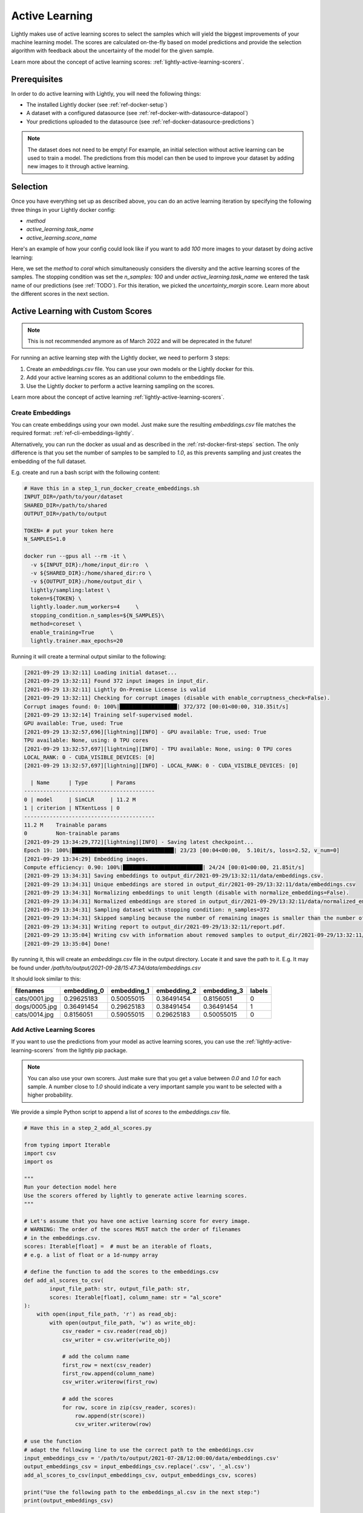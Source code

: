 .. _ref-docker-active-learning:

Active Learning
===============

Lightly makes use of active learning scores to select the samples which will yield
the biggest improvements of your machine learning model. The scores are calculated
on-the-fly based on model predictions and provide the selection algorithm with feedback
about the uncertainty of the model for the given sample. 

Learn more about the concept of active learning scores:
:ref:`lightly-active-learning-scorers`.

Prerequisites
--------------
In order to do active learning with Lightly, you will need the following things:

- The installed Lightly docker (see :ref:`ref-docker-setup`)
- A dataset with a configured datasource (see :ref:`ref-docker-with-datasource-datapool`)
- Your predictions uploaded to the datasource (see :ref:`ref-docker-datasource-predictions`)

.. note::

    The dataset does not need to be empty! For example, an initial selection without
    active learning can be used to train a model. The predictions from this model
    can then be used to improve your dataset by adding new images to it through active learning.



Selection
-------------------------
Once you have everything set up as described above, you can do an active learning
iteration by specifying the following three things in your Lightly docker config:

- `method`
- `active_learning.task_name`
- `active_learning.score_name`

Here's an example of how your config could look like if you want to add `100` more
images to your dataset by doing active learning:


.. tabs::

    .. tab:: Run Command

        .. code-block:: bash

            docker run --gpus all --rm -it \
                -v {OUTPUT_DIR}:/home/output_dir \
                lightly/sampling:latest \
                token=MYAWESOMETOKEN \
                enable_corruptness_check=True \
                remove_exact_duplicates=True \
                pretagging=False \
                pretagging_debug=False \
                method='coral' \
                stopping_condition.n_samples=100 \
                stopping_condition.min_distance=-1 \
                scorer_config.frequency_penalty=0.25 \
                scorer_config.min_score=0.9 \
                active_learning.task_name='my-classification-task' \
                active_learning.score_name='uncertainty_margin' \
                datasource.dataset_id={DATASET_ID} \
                datasource.process_all=True


    .. tab:: JSON

        .. code-block:: javascript  

            {
                enable_corruptness_check: true,
                remove_exact_duplicates: true,
                enable_training: false,
                pretagging: false,
                pretagging_debug: false,
                method: 'coral',
                stopping_condition: {
                    n_samples: 100,
                    min_distance: -1
                },
                scorer: 'object-frequency',
                scorer_config: {
                    frequency_penalty: 0.25,
                    min_score: 0.9
                },
                active_learning: {
                    task_name: 'my-classification-task',
                    score_name: 'uncertainty_margin'
                },
                datasource: {
                    process_all: true
                }
            }

Here, we set the `method` to `coral` which simultaneously considers the diversity
and the active learning scores of the samples. The stopping condition was set the
`n_samples: 100` and under `active_learning.task_name` we entered the task name of
our predictions (see :ref:`TODO`). For this
iteration, we picked the `uncertainty_margin` score. Learn more about the different scores in the next section.


Active Learning with Custom Scores
----------------------------------

.. note::
    This is not recommended anymore as of March 2022 and will be deprecated in the future!


For running an active learning step with the Lightly docker, we need to perform
3 steps:

1. Create an `embeddings.csv` file. You can use your own models or the Lightly docker for this.
2. Add your active learning scores as an additional column to the embeddings file.
3. Use the Lightly docker to perform a active learning sampling on the scores.

Learn more about the concept of active learning 
:ref:`lightly-active-learning-scorers`.


Create Embeddings
^^^^^^^^^^^^^^^^^

You can create embeddings using your own model. Just make sure the resulting
`embeddings.csv` file matches the required format:
:ref:`ref-cli-embeddings-lightly`. 

Alternatively, you can run the docker as usual and as described in the 
:ref:`rst-docker-first-steps` section.
The only difference is that you set the number of samples to be sampled to `1.0`,
as this prevents sampling and just creates the embedding of the full dataset.

E.g. create and run a bash script with the following content:

.. code::

    # Have this in a step_1_run_docker_create_embeddings.sh
    INPUT_DIR=/path/to/your/dataset
    SHARED_DIR=/path/to/shared
    OUTPUT_DIR=/path/to/output

    TOKEN= # put your token here
    N_SAMPLES=1.0

    docker run --gpus all --rm -it \
      -v ${INPUT_DIR}:/home/input_dir:ro  \
      -v ${SHARED_DIR}:/home/shared_dir:ro \
      -v ${OUTPUT_DIR}:/home/output_dir \
      lightly/sampling:latest \
      token=${TOKEN} \
      lightly.loader.num_workers=4     \
      stopping_condition.n_samples=${N_SAMPLES}\
      method=coreset \
      enable_training=True     \
      lightly.trainer.max_epochs=20

Running it will create a terminal output similar to the following:

.. code-block::

    [2021-09-29 13:32:11] Loading initial dataset...
    [2021-09-29 13:32:11] Found 372 input images in input_dir.
    [2021-09-29 13:32:11] Lightly On-Premise License is valid
    [2021-09-29 13:32:11] Checking for corrupt images (disable with enable_corruptness_check=False).
    Corrupt images found: 0: 100%|██████████████████| 372/372 [00:01<00:00, 310.35it/s]
    [2021-09-29 13:32:14] Training self-supervised model.
    GPU available: True, used: True
    [2021-09-29 13:32:57,696][lightning][INFO] - GPU available: True, used: True
    TPU available: None, using: 0 TPU cores
    [2021-09-29 13:32:57,697][lightning][INFO] - TPU available: None, using: 0 TPU cores
    LOCAL_RANK: 0 - CUDA_VISIBLE_DEVICES: [0]
    [2021-09-29 13:32:57,697][lightning][INFO] - LOCAL_RANK: 0 - CUDA_VISIBLE_DEVICES: [0]

      | Name      | Type       | Params
    -----------------------------------------
    0 | model     | SimCLR     | 11.2 M
    1 | criterion | NTXentLoss | 0
    -----------------------------------------
    11.2 M    Trainable params
    0         Non-trainable params
    [2021-09-29 13:34:29,772][lightning][INFO] - Saving latest checkpoint...
    Epoch 19: 100%|████████████████████████████████| 23/23 [00:04<00:00,  5.10it/s, loss=2.52, v_num=0]
    [2021-09-29 13:34:29] Embedding images.
    Compute efficiency: 0.90: 100%|█████████████████████████| 24/24 [00:01<00:00, 21.85it/s]
    [2021-09-29 13:34:31] Saving embeddings to output_dir/2021-09-29/13:32:11/data/embeddings.csv.
    [2021-09-29 13:34:31] Unique embeddings are stored in output_dir/2021-09-29/13:32:11/data/embeddings.csv
    [2021-09-29 13:34:31] Normalizing embeddings to unit length (disable with normalize_embeddings=False).
    [2021-09-29 13:34:31] Normalized embeddings are stored in output_dir/2021-09-29/13:32:11/data/normalized_embeddings.csv
    [2021-09-29 13:34:31] Sampling dataset with stopping condition: n_samples=372
    [2021-09-29 13:34:31] Skipped sampling because the number of remaining images is smaller than the number of requested samples.
    [2021-09-29 13:34:31] Writing report to output_dir/2021-09-29/13:32:11/report.pdf.
    [2021-09-29 13:35:04] Writing csv with information about removed samples to output_dir/2021-09-29/13:32:11/removed_samples.csv
    [2021-09-29 13:35:04] Done!

By running it, this will create an `embeddings.csv` file
in the output directory. Locate it and save the path to it.
E.g. It may be found under
`/path/to/output/2021-09-28/15:47:34/data/embeddings.csv`

It should look similar to this:

+----------------+--------------+--------------+--------------+--------------+---------+
| filenames      | embedding_0  | embedding_1  | embedding_2  | embedding_3  | labels  |
+================+==============+==============+==============+==============+=========+
| cats/0001.jpg  | 0.29625183   | 0.50055015   | 0.36491454   | 0.8156051    | 0       |
+----------------+--------------+--------------+--------------+--------------+---------+
| dogs/0005.jpg  | 0.36491454   | 0.29625183   | 0.38491454   | 0.36491454   | 1       |
+----------------+--------------+--------------+--------------+--------------+---------+
| cats/0014.jpg  | 0.8156051    | 0.59055015   | 0.29625183   | 0.50055015   | 0       |
+----------------+--------------+--------------+--------------+--------------+---------+


Add Active Learning Scores
^^^^^^^^^^^^^^^^^^^^^^^^^^

If you want to use the predictions from your model as active learning scores,
you can use the :ref:`lightly-active-learning-scorers` from the lightly pip package.

.. note:: You can also use your own scorers. Just make sure that you get a value
          between `0.0` and `1.0` for each sample. A number close to `1.0` should
          indicate a very important sample you want to be selected with a higher
          probability.

We provide a simple Python script to append a list of `scores` to the `embeddings.csv` file.

.. code-block:: python

    # Have this in a step_2_add_al_scores.py

    from typing import Iterable
    import csv
    import os

    """
    Run your detection model here
    Use the scorers offered by lightly to generate active learning scores.
    """

    # Let's assume that you have one active learning score for every image.
    # WARNING: The order of the scores MUST match the order of filenames
    # in the embeddings.csv.
    scores: Iterable[float] =  # must be an iterable of floats,
    # e.g. a list of float or a 1d-numpy array

    # define the function to add the scores to the embeddings.csv
    def add_al_scores_to_csv(
            input_file_path: str, output_file_path: str,
            scores: Iterable[float], column_name: str = "al_score"
    ):
        with open(input_file_path, 'r') as read_obj:
            with open(output_file_path, 'w') as write_obj:
                csv_reader = csv.reader(read_obj)
                csv_writer = csv.writer(write_obj)

                # add the column name
                first_row = next(csv_reader)
                first_row.append(column_name)
                csv_writer.writerow(first_row)

                # add the scores
                for row, score in zip(csv_reader, scores):
                    row.append(str(score))
                    csv_writer.writerow(row)

    # use the function
    # adapt the following line to use the correct path to the embeddings.csv
    input_embeddings_csv = '/path/to/output/2021-07-28/12:00:00/data/embeddings.csv'
    output_embeddings_csv = input_embeddings_csv.replace('.csv', '_al.csv')
    add_al_scores_to_csv(input_embeddings_csv, output_embeddings_csv, scores)

    print("Use the following path to the embeddings_al.csv in the next step:")
    print(output_embeddings_csv)

Running it will create a terminal output similar to the following:

.. code-block::

    (base) user@machine:~/GitHub/playground/docker_with_al$ sudo python3 step_2_add_al_scores.py
    Use the following path to the embedding.csv in the next step:
    /path/to/output/2021-07-28/12:00:00/data/embeddings_al.csv

Your embeddings_al.csv should look similar to this:

+----------------+--------------+--------------+--------------+--------------+---------+-----------+
| filenames      | embedding_0  | embedding_1  | embedding_2  | embedding_3  | labels  | al_score  |
+================+==============+==============+==============+==============+=========+===========+
| cats/0001.jpg  | 0.29625183   | 0.50055015   | 0.36491454   | 0.8156051    | 0       | 0.7231    |
+----------------+--------------+--------------+--------------+--------------+---------+-----------+
| dogs/0005.jpg  | 0.36491454   | 0.29625183   | 0.38491454   | 0.36491454   | 1       | 0.91941   |
+----------------+--------------+--------------+--------------+--------------+---------+-----------+
| cats/0014.jpg  | 0.8156051    | 0.59055015   | 0.29625183   | 0.50055015   | 0       | 0.01422   |
+----------------+--------------+--------------+--------------+--------------+---------+-----------+


Run Active Learning using the Docker
^^^^^^^^^^^^^^^^^^^^^^^^^^^^^^^^^^^^

At this point you should have an `embeddings.csv` file with the active learning 
scores in a column named `al_scores`. 

We can now perform an active learning sampling using the `CORAL` sampler. In order
to do the sampling on the `embeddings.csv` file we need to make this file
accessible to the docker. We can do this by using the `shared_dir` feature of the
docker as described in :ref:`docker-sampling-from-embeddings`. 

E.g. use the following bash script.

.. code-block:: bash

    #!/bin/bash -e

    # Have this in a step_3_run_docker_coral.sh
    
    INPUT_DIR=/path/to/your/dataset/
    SHARED_DIR=/path/to/shared/
    OUTPUT_DIR=/path/to/output/
    
    EMBEDDING_FILE= # insert the path printed in the last step here.
    # e.g. /path/to/output/2021-07-28/12:00:00/data/embeddings_al.csv

    cp INPUT_EMBEDDING_FILE SHARED_DIR # copy the embedding file to the shared directory
    EMBEDDINGS_REL_TO_SHARED=embeddings_al.csv
    

    TOKEN= # put your token here
    N_SAMPLES= # Choose how many samples you want to use here, e.g. 0.1 for 10 percent.

    docker run --gpus all --rm -it \
        -v ${INPUT_DIR}:/home/input_dir:ro  \
        -v ${SHARED_DIR}:/home/shared_dir:ro \
        -v ${OUTPUT_DIR}:/home/output_dir \
        lightly/sampling:latest \
        token=${TOKEN} \
        lightly.loader.num_workers=4     \
        stopping_condition.n_samples=${N_SAMPLES}\
        method=coral \
        enable_training=False     \
        dump_dataset=True \
        upload_dataset=False \
        embeddings=${EMBEDDINGS_REL_TO_SHARED} \
        active_learning_score_column_name="al_score" \
        scorer=""
      
Your terminal output should look similar to this:

.. code-block::

    [2021-09-29 09:36:27] Loading initial embedding file...
    [2021-09-29 09:36:27] Output images will not be resized.
    [2021-09-29 09:36:27] Found 372 input images in shared_dir/embeddings_al.csv.
    [2021-09-29 09:36:27] Lightly On-Premise License is valid
    [2021-09-29 09:36:28] Removing exact duplicates (disable with remove_exact_duplicates=False).
    [2021-09-29 09:36:28] Found 0 exact duplicates.
    [2021-09-29 09:36:28] Unique embeddings are stored in shared_dir/embeddings_al.csv
    [2021-09-29 09:36:28] Normalizing embeddings to unit length (disable with normalize_embeddings=False).
    [2021-09-29 09:36:28] Normalized embeddings are stored in output_dir/2021-09-29/09:36:27/data/normalized_embeddings.csv
    [2021-09-29 09:36:28] Sampling dataset with stopping condition: n_samples=10
    [2021-09-29 09:36:28] Sampled 10 images.
    [2021-09-29 09:36:28] Writing report to output_dir/2021-09-29/09:36:27/report.pdf.
    [2021-09-29 09:36:56] Writing csv with information about removed samples to output_dir/2021-09-29/09:36:27/removed_samples.csv
    [2021-09-29 09:36:56] Done!
